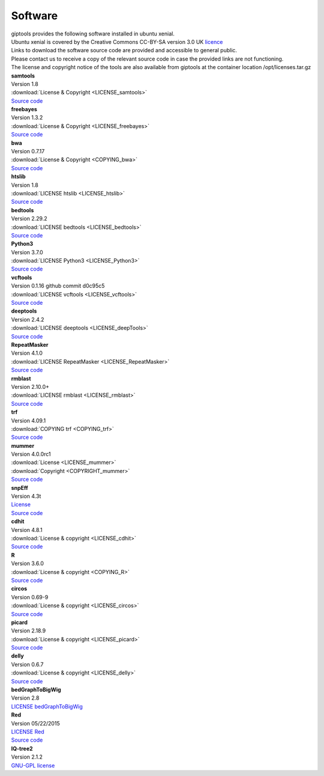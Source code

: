 Software
========

| giptools provides the following software installed in ubuntu xenial.
| Ubuntu xenial is covered by the Creative Commons CC-BY-SA version 3.0 UK `licence <https://ubuntu.com/legal/intellectual-property-policy>`_
| Links to download the software source code are provided and accessible to general public. 
| Please contact us to receive a copy of the relevant source code in case the provided links are not functioning. 
| The license and copyright notice of the tools are also available from giptools at the container location /opt/licenses.tar.gz

| **samtools**
| Version 1.8 
| :download:`License & Copyright <LICENSE_samtools>`
| `Source code <https://github.com/samtools/samtools/archive/1.8.tar.gz>`_

| **freebayes**        
| Version 1.3.2
| :download:`License & Copyright <LICENSE_freebayes>`
| `Source code <https://github.com/ekg/freebayes/archive/v1.3.2.tar.gz>`_

| **bwa**              
| Version 0.7.17
| :download:`License & Copyright <COPYING_bwa>`
| `Source code <https://github.com/lh3/bwa/archive/v0.7.17.tar.gz>`_

| **htslib**         
| Version 1.8        
| :download:`LICENSE htslib <LICENSE_htslib>`
| `Source code <https://github.com/samtools/htslib/archive/1.8.tar.gz>`_

| **bedtools**      
| Version 2.29.2     
| :download:`LICENSE bedtools <LICENSE_bedtools>`
| `Source code <https://github.com/arq5x/bedtools2/archive/v2.29.2.tar.gz>`_

| **Python3**       
| Version 3.7.0      
| :download:`LICENSE Python3 <LICENSE_Python3>`
| `Source code <https://www.python.org/ftp/python/3.7.0/Python-3.7.0.tgz>`_

| **vcftools**         
| Version 0.1.16 github commit d0c95c5      
| :download:`LICENSE vcftools <LICENSE_vcftools>`
| `Source code <https://github.com/vcftools/vcftools/archive/d0c95c57bb1408c0355e610b66e39fe2583076a3.zip>`_         

| **deeptools**        
| Version 2.4.2      
| :download:`LICENSE deeptools <LICENSE_deepTools>`
| `Source code <https://github.com/deeptools/deepTools/archive/2.4.2.tar.gz>`_       

| **RepeatMasker**     
| Version 4.1.0      
| :download:`LICENSE RepeatMasker <LICENSE_RepeatMasker>` 
| `Source code <http://www.repeatmasker.org/RepeatMasker/RepeatMasker-4.1.0.tar.gz>`_

| **rmblast**          
| Version 2.10.0+    
| :download:`LICENSE rmblast <LICENSE_rmblast>`           
| `Source code <ftp://ftp.ncbi.nlm.nih.gov/blast/executables/blast+/2.10.0/ncbi-blast-2.10.0+-src.tar.gz>`_

| **trf**              
| Version 4.09.1     
| :download:`COPYING trf <COPYING_trf>`                   
| `Source code <https://github.com/Benson-Genomics-Lab/TRF/archive/v4.09.1.tar.gz>`_

| **mummer**           
| Version 4.0.0rc1   
| :download:`License <LICENSE_mummer>`   
| :download:`Copyright <COPYRIGHT_mummer>`
| `Source code <https://github.com/mummer4/mummer/archive/v4.0.0rc1.tar.gz>`_          

| **snpEff**           
| Version 4.3t       
| `License <https://pcingola.github.io/SnpEff/license/>`_  
| `Source code <https://github.com/pcingola/SnpEff/archive/v4.3t.tar.gz>`_

| **cdhit**            
| Version 4.8.1      
| :download:`License & copyright <LICENSE_cdhit>`   
| `Source code <https://github.com/weizhongli/cdhit/archive/V4.8.1.tar.gz>`_            

| **R**                
| Version 3.6.0      
| :download:`License & copyright <COPYING_R>`                        
| `Source code <https://cran.r-project.org/src/base/R-3/R-3.6.0.tar.gz>`_

| **circos**           
| Version 0.69-9     
| :download:`License & copyright <LICENSE_circos>`             
| `Source code <http://circos.ca/distribution/circos-0.69-9.tgz>`_

| **picard**           
| Version 2.18.9     
| :download:`License & copyright <LICENSE_picard>`             
| `Source code <https://github.com/broadinstitute/picard/archive/2.18.9.tar.gz>`_

| **delly**            
| Version 0.6.7      
| :download:`License & copyright <LICENSE_delly>`  
| `Source code <https://github.com/dellytools/delly/archive/v0.6.7.tar.gz>`_             

| **bedGraphToBigWig** 
| Version 2.8        
| `LICENSE bedGraphToBigWig <https://genome.ucsc.edu/license/>`_                            

| **Red**              
| Version 05/22/2015 
| `LICENSE Red <https://bmcbioinformatics.biomedcentral.com/articles/10.1186/s12859-015-0654-5>`_                                     
| `Source code <http://toolsmith.ens.utulsa.edu/red/data/DataSet1Src.tar.gz>`_

| **IQ-tree2**         
| Version 2.1.2      
| `GNU-GPL license <http://www.iqtree.org/about/>`_       



